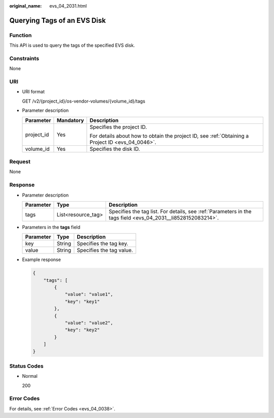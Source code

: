 :original_name: evs_04_2031.html

.. _evs_04_2031:

Querying Tags of an EVS Disk
============================

Function
--------

This API is used to query the tags of the specified EVS disk.

Constraints
-----------

None

URI
---

-  URI format

   GET /v2/{project_id}/os-vendor-volumes/{volume_id}/tags

-  Parameter description

   +-----------------------+-----------------------+--------------------------------------------------------------------------------------------------+
   | Parameter             | Mandatory             | Description                                                                                      |
   +=======================+=======================+==================================================================================================+
   | project_id            | Yes                   | Specifies the project ID.                                                                        |
   |                       |                       |                                                                                                  |
   |                       |                       | For details about how to obtain the project ID, see :ref:`Obtaining a Project ID <evs_04_0046>`. |
   +-----------------------+-----------------------+--------------------------------------------------------------------------------------------------+
   | volume_id             | Yes                   | Specifies the disk ID.                                                                           |
   +-----------------------+-----------------------+--------------------------------------------------------------------------------------------------+

Request
-------

None

Response
--------

-  Parameter description

   +-----------+--------------------+--------------------------------------------------------------------------------------------------------------+
   | Parameter | Type               | Description                                                                                                  |
   +===========+====================+==============================================================================================================+
   | tags      | List<resource_tag> | Specifies the tag list. For details, see :ref:`Parameters in the tags field <evs_04_2031__li8528152083214>`. |
   +-----------+--------------------+--------------------------------------------------------------------------------------------------------------+

-  .. _evs_04_2031__li8528152083214:

   Parameters in the **tags** field

   ========= ====== ========================
   Parameter Type   Description
   ========= ====== ========================
   key       String Specifies the tag key.
   value     String Specifies the tag value.
   ========= ====== ========================

-  Example response

   .. code-block::

      {
          "tags": [
              {
                  "value": "value1",
                  "key": "key1"
              },
              {
                  "value": "value2",
                  "key": "key2"
              }
          ]
      }

Status Codes
------------

-  Normal

   200

Error Codes
-----------

For details, see :ref:`Error Codes <evs_04_0038>`.
